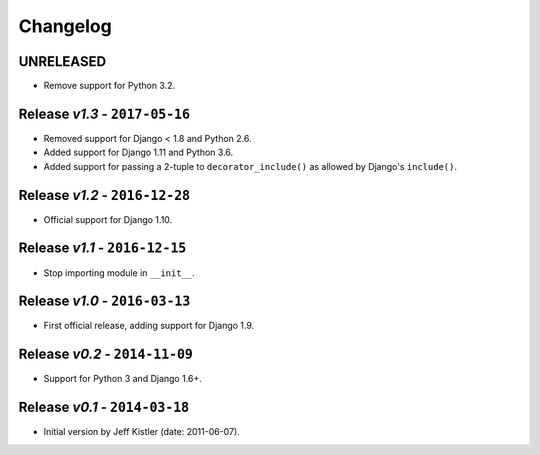 Changelog
=========

UNRELEASED
----------
* Remove support for Python 3.2.

Release *v1.3* - ``2017-05-16``
-----------------------------
* Removed support for Django < 1.8 and Python 2.6.
* Added support for Django 1.11 and Python 3.6.
* Added support for passing a 2-tuple to ``decorator_include()`` as allowed by
  Django's ``include()``.

Release *v1.2* - ``2016-12-28``
---------------------------------
* Official support for Django 1.10.

Release *v1.1* - ``2016-12-15``
-------------------------------
* Stop importing module in ``__init__``.

Release *v1.0* - ``2016-03-13``
---------------------------------
* First official release, adding support for Django 1.9.

Release *v0.2* - ``2014-11-09``
---------------------------------
* Support for Python 3 and Django 1.6+.

Release *v0.1* - ``2014-03-18``
---------------------------------
* Initial version by Jeff Kistler (date: 2011-06-07).
